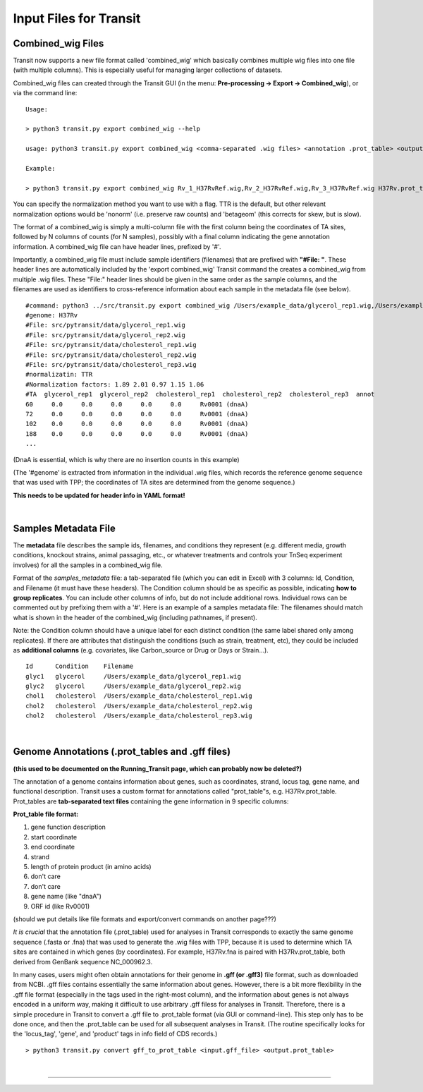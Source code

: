 .. _input_files:

Input Files for Transit
=======================

.. _combined_wig_link:

Combined_wig Files
------------------

Transit now supports a new file format called 'combined_wig' which basically
combines multiple wig files into one file (with multiple columns).  This is
especially useful for managing larger collections of datasets.

Combined_wig files can created through the Transit GUI
(in the menu: **Pre-processing -> Export -> Combined_wig**), or via the command line:

::

  Usage:

  > python3 transit.py export combined_wig --help

  usage: python3 transit.py export combined_wig <comma-separated .wig files> <annotation .prot_table> <output file> [-n <norm>]

  Example:

  > python3 transit.py export combined_wig Rv_1_H37RvRef.wig,Rv_2_H37RvRef.wig,Rv_3_H37RvRef.wig H37Rv.prot_table clinicals_combined_TTR.cwig

You can specify the normalization method you want to use with a flag.
TTR is the default, but other relevant normalization options would be 'nonorm'
(i.e. preserve raw counts) and 'betageom' (this corrects for skew, but is slow).

The format of a combined_wig is simply a multi-column file with
the first column being the coordinates of TA sites, followed by 
N columns of counts (for N samples), possibly with a final column indicating
the gene annotation information.
A combined_wig file can have header lines, prefixed by '#'.

Importantly, a combined_wig file must include sample identifiers
(filenames) that are prefixed with **"#File: "**.  These header lines
are automatically included by the 'export combined_wig' Transit
command the creates a combined_wig from multiple .wig files.  These "File:"
header lines should be given in the same order as the sample columns,
and the filenames are used as identifiers to cross-reference
information about each sample in the metadata file (see below).

::

 #command: python3 ../src/transit.py export combined_wig /Users/example_data/glycerol_rep1.wig,/Users/example_data/glycerol_rep2.wig,/Users/example_data/cholesterol_rep1.wig,/Users/example_data/cholesterol_rep2.wig,/Users/example_data/cholesterol_rep3.wig H37Rv.prot_table temp.cwig
 #genome: H37Rv
 #File: src/pytransit/data/glycerol_rep1.wig
 #File: src/pytransit/data/glycerol_rep2.wig
 #File: src/pytransit/data/cholesterol_rep1.wig
 #File: src/pytransit/data/cholesterol_rep2.wig
 #File: src/pytransit/data/cholesterol_rep3.wig
 #normalizatin: TTR
 #Normalization factors: 1.89 2.01 0.97 1.15 1.06
 #TA  glycerol_rep1  glycerol_rep2  cholesterol_rep1  cholesterol_rep2  cholesterol_rep3  annot
 60	0.0	0.0	0.0	0.0	0.0	Rv0001 (dnaA)
 72	0.0	0.0	0.0	0.0	0.0	Rv0001 (dnaA)
 102	0.0	0.0	0.0	0.0	0.0	Rv0001 (dnaA)
 188	0.0	0.0	0.0	0.0	0.0	Rv0001 (dnaA)
 ...

(DnaA is essential, which is why there are no insertion counts in this example)

(The '#genome' is extracted from information in the individual .wig files,
which records the reference genome sequence that was used with TPP; 
the coordinates of TA sites are determined from the genome sequence.)

**This needs to be updated for header info in YAML format!**

|


.. _metadata_files:

Samples Metadata File
---------------------

The **metadata** file describes the sample ids, filenames,
and conditions they represent (e.g. different media, growth
conditions, knockout strains, animal passaging, etc., or whatever
treatments and controls your TnSeq experiment involves) for all the
samples in a combined_wig file.  

Format of the *samples_metadata* file: a tab-separated file (which you
can edit in Excel) with 3 columns: Id, Condition, and Filename (it
must have these headers). The Condition column should be as specific
as possible, indicating **how to group replicates**.
You can include other columns of info, but
do not include additional rows.  Individual rows can be commented out
by prefixing them with a '#'.  Here is an example of a samples
metadata file: The filenames should match what is shown in the header
of the combined_wig (including pathnames, if present).

Note: the Condition column should have a unique label for each
distinct condition (the same label shared only among replicates).  If
there are attributes that distinguish the conditions (such as strain,
treatment, etc), they could be included as **additional columns**
(e.g. covariates, like Carbon_source or Drug or Days or Strain...).

::

  Id      Condition    Filename
  glyc1   glycerol     /Users/example_data/glycerol_rep1.wig
  glyc2   glycerol     /Users/example_data/glycerol_rep2.wig
  chol1   cholesterol  /Users/example_data/cholesterol_rep1.wig
  chol2   cholesterol  /Users/example_data/cholesterol_rep2.wig
  chol2   cholesterol  /Users/example_data/cholesterol_rep3.wig


|

.. _annotation_files:

Genome Annotations (.prot_tables and .gff files)
------------------

**(this used to be documented on the Running_Transit page, which can probably now be deleted?)**

The annotation of a genome contains information about genes, such as
coordinates, strand, locus tag, gene name, and functional description.
Transit uses a custom format for annotations called "prot_table"s,
e.g. H37Rv.prot_table.  Prot_tables are **tab-separated text files**
containing the gene information in 9 specific columns:

**Prot_table file format:**

1. gene function description
2. start coordinate
3. end coordinate
4. strand
5. length of protein product (in amino acids)
6. don't care
7. don't care
8. gene name (like "dnaA")
9. ORF id (like Rv0001)

(should we put details like file formats and export/convert commands on another page???)

*It is crucial* that the annotation file (.prot_table) used for
analyses in Transit corresponds to exactly the same genome sequence
(.fasta or .fna) that was used to generate the .wig files with TPP,
because it is used to determine which TA sites are contained in which
genes (by coordinates). For example, H37Rv.fna is paired with
H37Rv.prot_table, both derived from GenBank sequence NC_000962.3.

In many cases, users might often obtain annotations for their genome
in **.gff (or .gff3)** file format, such as downloaded from NCBI.  .gff
files contains essentially the same information about genes.  However,
there is a bit more flexibility in the .gff file format (especially in
the tags used in the right-most column), and the information about
genes is not always encoded in a uniform way, making it difficult to
use arbitrary .gff filess for analyses in Transit.  
Therefore, there is a
simple procedure in Transit to convert a .gff file to .prot_table
format (via GUI or command-line).  This
step only has to be done once, and then the .prot_table can be used
for all subsequent analyses in Transit.
(The routine specifically looks for the 'locus_tag', 'gene', and 'product'
tags in info field of CDS records.)

::

  > python3 transit.py convert gff_to_prot_table <input.gff_file> <output.prot_table>



|

.. rst-class:: transit_sectionend
----
